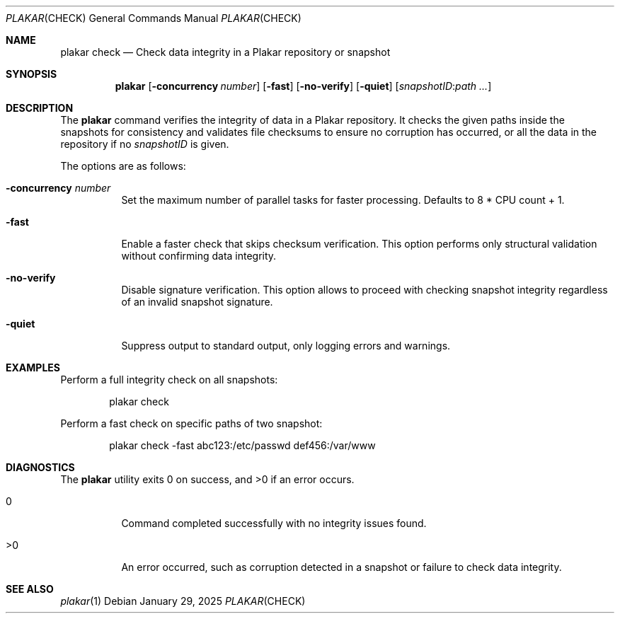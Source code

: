 .Dd January 29, 2025
.Dt PLAKAR CHECK 1
.Os
.Sh NAME
.Nm plakar check
.Nd Check data integrity in a Plakar repository or snapshot
.Sh SYNOPSIS
.Nm
.Op Fl concurrency Ar number
.Op Fl fast
.Op Fl no-verify
.Op Fl quiet
.Op Ar snapshotID : Ns Ar path ...
.Sh DESCRIPTION
The
.Nm
command verifies the integrity of data in a Plakar repository.
It checks the given paths inside the snapshots for consistency and
validates file checksums to ensure no corruption has occurred, or all
the data in the repository if no
.Ar snapshotID
is given.
.Pp
The options are as follows:
.Bl -tag -width Ds
.It Fl concurrency Ar number
Set the maximum number of parallel tasks for faster processing.
Defaults to
.Dv 8 * CPU count + 1 .
.It Fl fast
Enable a faster check that skips checksum verification.
This option performs only structural validation without confirming
data integrity.
.It Fl no-verify
Disable signature verification.
This option allows to proceed with checking snapshot integrity
regardless of an invalid snapshot signature.
.It Fl quiet
Suppress output to standard output, only logging errors and warnings.
.El
.Sh EXAMPLES
Perform a full integrity check on all snapshots:
.Bd -literal -offset indent
plakar check
.Ed
.Pp
Perform a fast check on specific paths of two snapshot:
.Bd -literal -offset indent
plakar check -fast abc123:/etc/passwd def456:/var/www
.Ed
.Sh DIAGNOSTICS
.Ex -std
.Bl -tag -width Ds
.It 0
Command completed successfully with no integrity issues found.
.It >0
An error occurred, such as corruption detected in a snapshot or
failure to check data integrity.
.El
.Sh SEE ALSO
.Xr plakar 1
